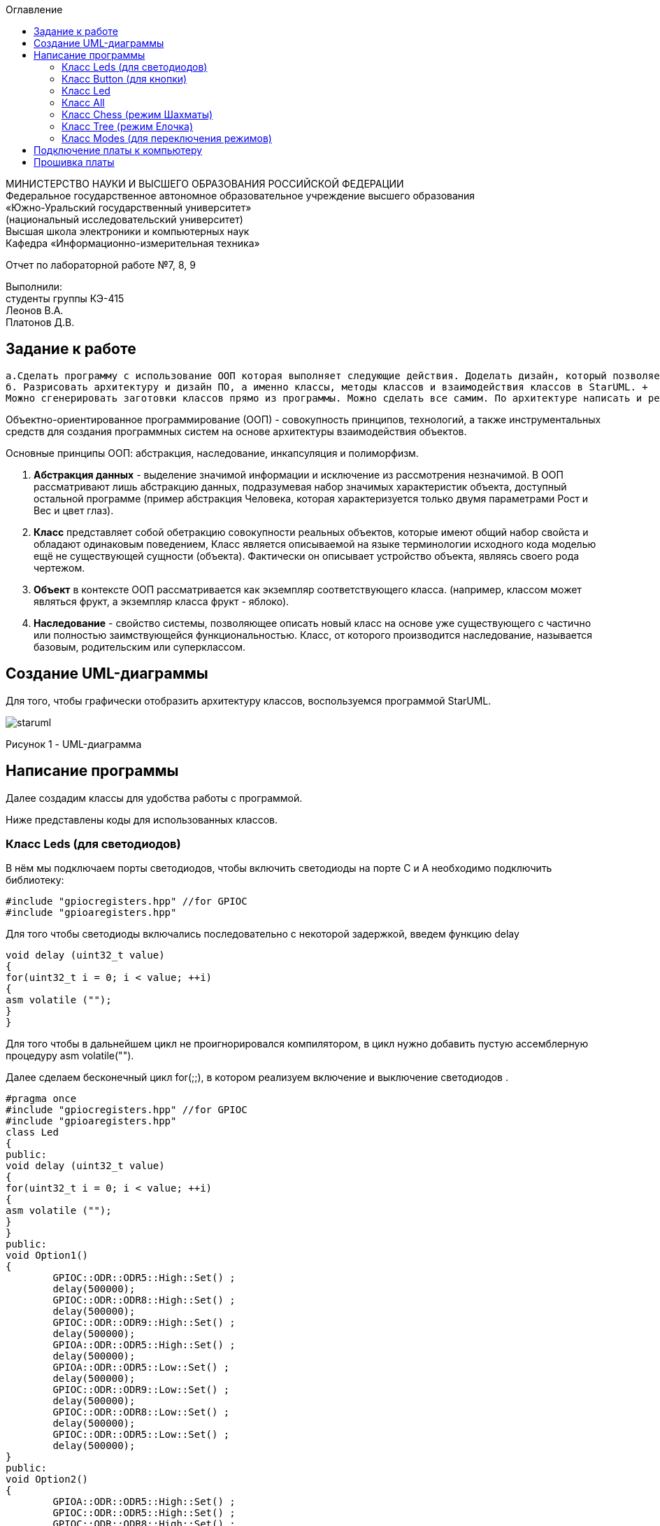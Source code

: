 :imagesdir: images
:toc:
:toc-title: Оглавление

[.text-center]
МИНИСТЕРСТВО НАУКИ И ВЫСШЕГО ОБРАЗОВАНИЯ РОССИЙСКОЙ ФЕДЕРАЦИИ +
Федеральное государственное автономное образовательное учреждение высшего образования +
«Южно-Уральский государственный университет» +
(национальный исследовательский университет) +
Высшая школа электроники и компьютерных наук +
Кафедра «Информационно-измерительная техника»

[.text-center]

Отчет по лабораторной работе №7, 8, 9

[.text-right]
Выполнили: +
студенты группы КЭ-415 +
Леонов В.А. +
Платонов Д.В.


== Задание к работе
    а.Сделать программу с использование ООП которая выполняет следующие действия. Доделать дизайн, который позволяет настраивать любой режим моргания светодиодов, с любым количеством светодиодов, привязанных к любым пинам портов. 
    б. Разрисовать архитектуру и дизайн ПО, а именно классы, методы классов и взаимодействия классов в StarUML. +
    Можно сгенерировать заготовки классов прямо из программы. Можно сделать все самим. По архитектуре написать и реализовать классы и потом и логику работы + программы. Все это должно быть в отчете.
    
Объектно-ориентированное программирование (ООП) - совокупность принципов, технологий, а также инструментальных средств для создания программных систем на основе архитектуры взаимодействия объектов. +

Основные принципы ООП: абстракция, наследование, инкапсуляция и полиморфизм.

. *Абстракция данных* - выделение значимой информации и исключение из рассмотрения незначимой. В ООП
рассматривают лишь абстракцию данных, подразумевая набор значимых характеристик объекта, доступный остальной программе (пример абстракция Человека, которая характеризуется только двумя параметрами Рост и Вес и цвет глаз).

. *Класс* представляет собой обетракцию совокупности реальных объектов, которые имеют общий набор свойста и обладают одинаковым поведением, Класс является описываемой на языке терминологии исходного кода моделью ещё не существующей сущности (объекта). Фактически он описывает устройство объекта, являясь своего рода чертежом.

. *Объект* в контексте ООП рассматривается как экземпляр соответствующего класса. (например, классом может являться
фрукт, а экземпляр класса фрукт - яблоко).

. *Наследование* - свойство системы, позволяющее описать новый класс на основе уже существующего с частично или
полностью заимствующейся функциональностью. Класс, от которого производится наследование, называется базовым,
родительским или суперклассом.

== Создание UML-диаграммы
Для того, чтобы графически отобразить архитектуру классов, воспользуемся программой StarUML.

image::staruml.jpg[]

Рисунок 1 - UML-диаграмма

== Написание программы

Далее создадим классы для удобства работы с программой.

Ниже представлены коды для использованных классов.

=== Класс Leds (для светодиодов)

В нём мы подключаем порты светодиодов, 
чтобы включить светодиоды на порте С и А необходимо подключить библиотеку:


[source, c]
#include "gpiocregisters.hpp" //for GPIOC
#include "gpioaregisters.hpp"


Для того чтобы светодиоды включались последовательно с некоторой задержкой, введем функцию delay

[source, c]
void delay (uint32_t value)
{
for(uint32_t i = 0; i < value; ++i)
{
asm volatile ("");
}
}


Для того чтобы в дальнейшем цикл не проигнорировался компилятором, в цикл нужно добавить пустую ассемблерную процедуру asm volatile("").

Далее  сделаем бесконечный цикл for(;;), в котором реализуем  включение и выключение светодиодов . 



[source, c]
#pragma once
#include "gpiocregisters.hpp" //for GPIOC
#include "gpioaregisters.hpp"
class Led
{
public:
void delay (uint32_t value)
{
for(uint32_t i = 0; i < value; ++i)
{
asm volatile ("");
}
}
public:
void Option1()
{
        GPIOC::ODR::ODR5::High::Set() ;
        delay(500000);
        GPIOC::ODR::ODR8::High::Set() ;
        delay(500000);
        GPIOC::ODR::ODR9::High::Set() ;
        delay(500000);
        GPIOA::ODR::ODR5::High::Set() ;
        delay(500000);
        GPIOA::ODR::ODR5::Low::Set() ;
        delay(500000);
        GPIOC::ODR::ODR9::Low::Set() ;
        delay(500000);
        GPIOC::ODR::ODR8::Low::Set() ;
        delay(500000);
        GPIOC::ODR::ODR5::Low::Set() ;
        delay(500000);
}
public:
void Option2()
{
        GPIOA::ODR::ODR5::High::Set() ;
        GPIOC::ODR::ODR5::High::Set() ;
        GPIOC::ODR::ODR8::High::Set() ;
        GPIOC::ODR::ODR9::High::Set() ;
        delay(500000);
        GPIOA::ODR::ODR5::Low::Set() ;
        GPIOC::ODR::ODR5::Low::Set() ;
        GPIOC::ODR::ODR8::Low::Set() ;
        GPIOC::ODR::ODR9::Low::Set() ;
        delay(500000);
}
}
;

=== Класс Button (для кнопки)

Так же как и для класса Leds, вводим функцию delay и пустую ассемблерную процедуру asm volatile(""), настраиваем кнопку, настраиваем регистр IDR, который будет отвечать за считывание значений порта

[source, c]
#pragma once
#include "gpiocregisters.hpp"
class Button
{
 void delay1 (uint32_t value)
{
for(uint32_t i = 0; i < value; ++i)
{
 asm volatile ("");
}
}
public:
bool IsPressed()
{
 bool result = false;
 if (GPIOC::IDR::IDR13::Low::IsSet()) // регистр IDR отвечает за считывание значений порта 
  {
  delay1(1000000);
  result = true;
  }
 return result;
}
}
;

=== Класс Led

В параметре template указывается имя и номер порта.

[source, c]
#pragma once
#include "gpiocregisters.hpp" //for GPIOC
template<typename Port, uint32_t pinNum> 
class Led
{
public:
  void Toggle(); // публичный метод toogle, который вкл и выкл светодиоды
  {
   Port::BSRR::Write(pinNum << 16);
  }
}
;

=== Класс All 
Класс All, отвечает за моргание светодиодов. В нем реализованно 2 операции toggle() и init().

[source,c]
#pragma once
#include "imode.h"
template <auto& TLeds>
class All : public IMode
{
public:
  void toggle() const override
  {
    TLeds.toggle();
  }
    void init() const override
  {
    TLeds.switchoff();
  }
}
;

=== Класс Chess (режим Шахматы)
Класс Chess реализован для попеременного моргания 1 и 3, 2 и 4 светодиодов.

Ссылаемся на контейнер TLeds

[source, c]
template <auto& TLeds>

Далее наследуем публичный класс IMode

[source, c]
class Chess : public IMode

Поскольку переопределяем метод абстрактного класса IMode, то нужен override

[source, c]
void toggle() const override 

Затем реализуем метод init для затушения светодиодов

[source, c]
for ( uint32_t index =0; index < std::size(TLeds.pLeds); ++index) 

Далее, если получаем остаток от деления, равный нулю, переключаем светодиоды

[source, c]
if ((index %2)==0) 
    {
     TLeds.pLeds[index]->toggle(); 
    }


[source, c]
#pragma once
#include "imode.h"
template <auto& TLeds> // ссылка на контейнер TLeds
class Chess : public IMode // класс chess наследует публичный класс IMode
{
public:
  void toggle() const override 
 {
   TLeds.toggle(); // 
 }
  void init() const override
 {
    for ( uint32_t index =0; index < std::size(TLeds.pLeds); ++index) 
  {
   if ((index %2)==0) // если остаток от деления = 0 
    {
     TLeds.pLeds[index]->toggle(); // то надо переключить светодиоды
    }
  }
 }
}
;

=== Класс Tree (режим Елочка)

[source, c]
#pragma once
#include "imode.h"
template <auto& TLeds>
class Tree : public IMode
{
public:
void toggle() const override
{
  for ( uint32_t index =0; index < std::size(TLeds.pLeds); ++index)
 {
    TLeds.pLeds[index]->toggle();
   for (int i = 0; i < 500000; ++i)
  {
   asm volatile("");
  }
}
}
void init() const override
{
   TLeds.switchoff();
}
}
;

=== Класс Modes (для переключения режимов)

[source, c]
#pragma once
template <auto* ...pArgs>
struct Modes
{
public:
  void update()
  {
    pModes[modeIndex]->toggle();
  }
  void nextMode()
  {
    modeIndex++;
    if(modeIndex == std::size(pModes))
    {
      modeIndex = 0U;
    }
    pModes[modeIndex]->init();
  }
private:
  uint32_t modeIndex = 0;
  IMode* pModes[sizeof ...(pArgs)] = {pArgs...};
 }
;


===Код Main


Подключаем библиотеки для светодиодов и используем прописанные нами классы для светодиодов и режимов их работы

[source, c]
#include "gpioaregisters.hpp" //for GPIOC
#include "gpiocregisters.hpp" //for GPIOC
#include "rccregisters.hpp"   //for RCC
#include <iostream>
#include "Led.h" // for Led
#include "Button.h" // for Button
#include "iLed.h" // for iLed
#include "leds.h" // for Leds
#include "chess.h" // for Chess
#include "All.h" // for All
#include "Tree.h" // for Tree
#include "modes.h" // for Modes
#include "tim2registers.hpp"   //for SPI2
#include "nvicregisters.hpp"  //for NVIC

В функции main так же подключаем библиотеки для таймера:

[source, c]
#include "tim2registers.hpp"   //for SPI2
#include "nvicregisters.hpp"  //for NVIC


Также необходимо настроить таймер:

Настройка таймера 2

[source, c]
    RCC::APB1ENR::TIM2EN::Enable::Set();
    TIM2::PSC::Write(TimerPrescaler);   //TimerPrescaler = 16


Настраиваем системную частоту, аналогично предыдущим работам:

через регистр RCC_CR задаем системную частоту с внешнего модуля HSE. В описании к микроконтроллеру видим что, чтобы включить HSE, необходимо перевести бит HSEON в единицу.
Затем проверяем, что частота с нового источника стабилизировалась.
После включения генераторов частоты, выбираем его в качестве источника для системной частоты SYSCLK. Выбор осуществляется через регистр RCC_CFGR — Clock Configuration Register

[source, c]
 RCC::CR::HSEON::On::Set();
  while (RCC::CR::HSERDY::NotReady::IsSet())
  {
  }
  //Switch system clock on external oscillator
  RCC::CFGR::SW::Hse::Set();


Настраиваем светодиоды.
Алгоритм настройки светодиодов:

Определить какой порт нужно использовать

Подключить нужный порт к источнику частоты через регистр RCC→AHB1ENR

Определить нужна ли какая-то специфическая скорость для конктретного порта и если да, настроить её (через регистр GPIOx_OSPEEDR)

Определить какие выводы портов нужно использовать как выход, а какие как вход

Настроить нужные вывода порта на вход или выход (через регистр GPIOE→MODER)

[source, c]
GPIOA::OSPEEDR::OSPEEDR5::MediumSpeed::Set();
  GPIOA::MODER::MODER5::Output::Set();
  GPIOC::OSPEEDR::OSPEEDR13::MediumSpeed::Set();
  GPIOC::MODER::MODER13::Input::Set();
  GPIOC::OSPEEDR::OSPEEDR5::MediumSpeed::Set();
  GPIOC::MODER::MODER5::Output::Set();
  GPIOC::OSPEEDR::OSPEEDR8::MediumSpeed::Set();
  GPIOC::MODER::MODER8::Output::Set();
  GPIOC::OSPEEDR::OSPEEDR9::MediumSpeed::Set();
  GPIOC::MODER::MODER9::Output::Set();
  
  Для организации задержки необходимо:

Подать тактирование на модуль таймера

Установить делитель частоты для таймера в регистре PSC

Установить источник генерации прерываний по событию переполнение с помощью бита URS в регистре CR1

Установить значение до которого счетчик будет считать в регистре перезагрузке ARR

Скинуть флаг генерации прерывания UIF по событию в регистре SR

Установить начальное значение счетчика в 0 в регистре CNT

Запустить счетчик с помощью бита EN в регистре CR1

Проверять пока не будет установлен флаг генерации прерывания по событию UIF в регистре SR

Как только флаг установлен остановить счетчик, сбросить бит EN в регистре CR1, Сбросить флаг генерации прерывания UIF по событию в регистре SR

Осталось проделать вышеперечисленные операции, создав функцию задержки. Создаем функцию задержки delayMs с использованием таймера:

[source, c]
void delayMs(uint32_t value)
{
  const auto delay = (TimerClock * value) / 1000U ; //check
  TIM2::ARR::Write(delay);
  TIM2::SR::UIF::NoInterruptPending::Set();
  TIM2::CNT::Write(0U);
  TIM2::CR1::CEN::Enable::Set();
  while(TIM2::SR::UIF::NoInterruptPending::IsSet())
    {
    }
  TIM2::SR::UIF::NoInterruptPending::Set();
  TIM2::CR1::CEN::Disable::Set();
  
  После настройки светодиодов указываем на каком порту находится светодиод и какими портами моргать
  
[source, c]
Led<GPIOC, 5U> led1;
Led<GPIOC, 8U> led2;
 
Создаём объект класса Leds, а также передаём указатели на те светодиоды, которыми хотим моргать

[source, c]
Leds<&led1, &led2, &led3, &led4 >leds;

Передаём список светодиодов

[source, c]
Button<GPIOC, 13U> userButton;
Chess<leds> chessMode;
All<leds> allMode;
Tree<leds> treeMode;
Modes<&allMode, &treeMode, &chessMode> modes;
  

Код функции Main

[source, c]
#include "gpioaregisters.hpp" //for GPIOC
#include "gpiocregisters.hpp" //for GPIOC
#include "rccregisters.hpp"   //for RCC
#include <iostream>
#include "Led.h" // for Led
#include "Button.h" // for Button
#include "iLed.h" // for iLed
#include "leds.h" // for Leds
#include "chess.h" // for Chess
#include "All.h" // for All
#include "Tree.h" // for Tree
#include "modes.h" // for Modes
#include "tim2registers.hpp"   //for SPI2
#include "nvicregisters.hpp"  //for NVIC
using namespace std ;
constexpr auto SystemClock = 16'000'000U;
constexpr auto TimerClock = 1'000U;
constexpr auto TimerPrescaler = SystemClock / TimerClock;
extern "C"
 {
   int __low_level_init(void)
   {
    //Switch on external 16 MHz oscillator
  RCC::CR::HSEON::On::Set();
  while (RCC::CR::HSERDY::NotReady::IsSet())
  {
  }
  //Switch system clock on external oscillator
  RCC::CFGR::SW::Hse::Set();
  while (!RCC::CFGR::SWS::Hse::IsSet())
  {
  }
  RCC::APB2ENR::SYSCFGEN::Enable::Set();
  RCC::AHB1ENR::GPIOAEN::Enable::Set();
  RCC::AHB1ENR::GPIOCEN::Enable::Set();
  GPIOA::OSPEEDR::OSPEEDR5::MediumSpeed::Set();
  GPIOA::MODER::MODER5::Output::Set();
  GPIOC::OSPEEDR::OSPEEDR13::MediumSpeed::Set();
  GPIOC::MODER::MODER13::Input::Set();
  GPIOC::OSPEEDR::OSPEEDR5::MediumSpeed::Set();
  GPIOC::MODER::MODER5::Output::Set();
  GPIOC::OSPEEDR::OSPEEDR8::MediumSpeed::Set();
  GPIOC::MODER::MODER8::Output::Set();
  GPIOC::OSPEEDR::OSPEEDR9::MediumSpeed::Set();
  GPIOC::MODER::MODER9::Output::Set();
   //âòîðîé òàéìåð
    RCC::APB1ENR::TIM2EN::Enable::Set();
    TIM2::PSC::Write(TimerPrescaler); //TimerPrescaler = 16
  return 1;
 }
}
void delayMs(uint32_t value)
{
  const auto delay = (TimerClock * value) / 1000U ; //check
  TIM2::ARR::Write(delay);
  TIM2::SR::UIF::NoInterruptPending::Set();
  TIM2::CNT::Write(0U);
  TIM2::CR1::CEN::Enable::Set();
  while(TIM2::SR::UIF::NoInterruptPending::IsSet())
    {
    }
  TIM2::SR::UIF::NoInterruptPending::Set();
  TIM2::CR1::CEN::Disable::Set();
}
Led<GPIOC, 5U> led1; // указываем на каком порту находится светодиод
Led<GPIOC, 8U> led2; // и какими портами моргать
Led<GPIOC, 9U> led3;
Led<GPIOA, 5U> led4;
Leds<&led1, &led2, &led3, &led4 >leds; // создали объект класса Leds, а также передали указатели на те светодиоды, которыми хотим моргать
Button<GPIOC, 13U> userButton;
Chess<leds> chessMode; // передали список светодиодов
All<leds> allMode;
Tree<leds> treeMode;
Modes<&allMode, &treeMode, &chessMode> modes;
int main()
{
  auto delay = 500U;
   for (;;)
  {
    if (userButton.IsPressed())
   {
     modes.nextMode();
     delay += 50U; // опрашиваем кнопку 
   }
    modes.update();
   delayMs(delay);
    if (delay > 1'000U)
     {
       delay = 50U;
     }
  }
return 1;
}

== Подключение платы к компьютеру
Подключим отладчик к плате, и подключим плату к компьютеру. Результат представлен на рисунке 2.

image::plata1.jpg[]

Рисунок 2 - Подключенная плата

Светодиод на отладчике горит красным, что говорит нам о том, что плата не прошита.

== Прошивка платы

Успешно прошиваем плату. Можем убедиться в этом, увидев одновременно горящие светодиоды на плате.
Результат представлен на рисунке 3.

image::plata2.gif[]

Рисунок 3 - Прошитая плата
